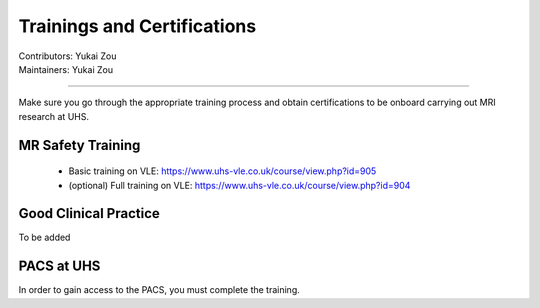 .. _mri-scanner:

=====================
Trainings and Certifications
=====================
| Contributors: Yukai Zou
| Maintainers: Yukai Zou

--------------

Make sure you go through the appropriate training process and obtain certifications to be onboard carrying out MRI research at UHS.

MR Safety Training
----------------------

 - Basic training on VLE: https://www.uhs-vle.co.uk/course/view.php?id=905
 - (optional) Full training on VLE: https://www.uhs-vle.co.uk/course/view.php?id=904

Good Clinical Practice
----------------------

To be added

PACS at UHS
-----------

In order to gain access to the PACS, you must complete the training.
